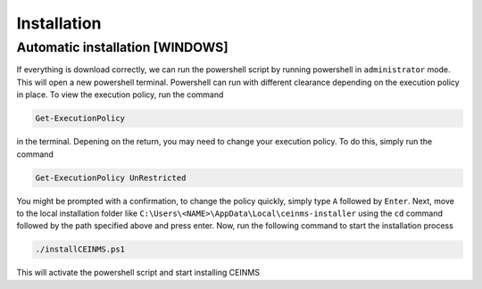 ============
Installation
============

.. _Installation:

Automatic installation [WINDOWS]
----------------------

If everything is download correctly, we can run the powershell script by running powershell in ``administrator`` mode.
This will open a new powershell terminal. Powershell can run with different clearance depending on the execution policy in place.
To view the execution policy, run the command

.. code-block:: powershell

   Get-ExecutionPolicy

in the terminal. Depening on the return, you may need to change your execution policy. To do this, simply run the command

.. code-block:: powershell

   Get-ExecutionPolicy UnRestricted

You might be prompted with a confirmation, to change the policy quickly, simply type ``A`` followed by ``Enter``. \
Next, move to the local installation folder like ``C:\Users\<NAME>\AppData\Local\ceinms-installer`` using the ``cd`` command
followed by the path specified above and press enter. \
Now, run the following command to start the installation process

.. code-block:: powershell

   ./installCEINMS.ps1

This will activate the powershell script and start installing CEINMS